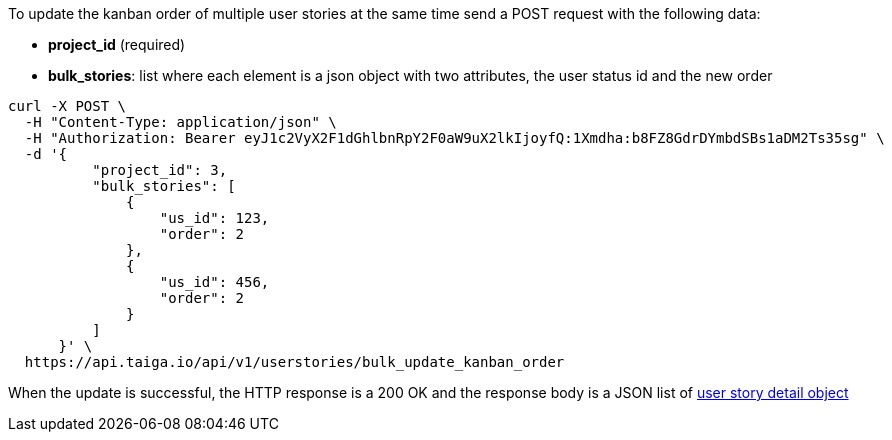 To update the kanban order of multiple user stories at the same time send a POST request with the following data:

- *project_id* (required)
- *bulk_stories*: list where each element is a json object with two attributes, the user status id and the new order


[source,bash]
----
curl -X POST \
  -H "Content-Type: application/json" \
  -H "Authorization: Bearer eyJ1c2VyX2F1dGhlbnRpY2F0aW9uX2lkIjoyfQ:1Xmdha:b8FZ8GdrDYmbdSBs1aDM2Ts35sg" \
  -d '{
          "project_id": 3,
          "bulk_stories": [
              {
                  "us_id": 123,
                  "order": 2
              },
              {
                  "us_id": 456,
                  "order": 2
              }
          ]
      }' \
  https://api.taiga.io/api/v1/userstories/bulk_update_kanban_order
----


When the update is successful, the HTTP response is a 200 OK and the response body is a JSON list of link:#object-userstory-detail[user story detail object]
